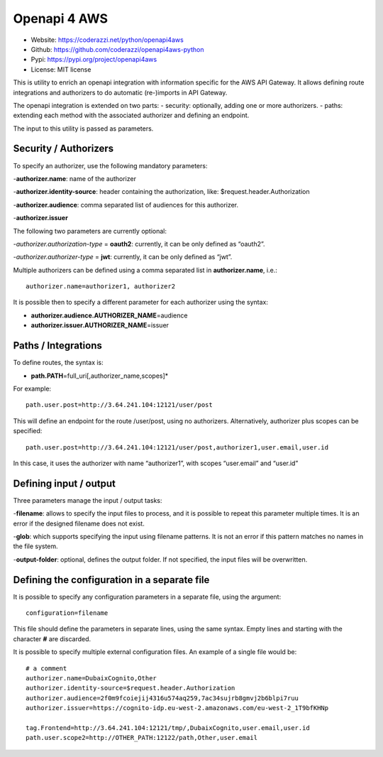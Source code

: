 Openapi 4 AWS
=============

-  Website: https://coderazzi.net/python/openapi4aws
-  Github: https://github.com/coderazzi/openapi4aws-python
-  Pypi: https://pypi.org/project/openapi4aws
-  License: MIT license

This is utility to enrich an openapi integration with information
specific for the AWS API Gateway. It allows defining route integrations
and authorizers to do automatic (re-)imports in API Gateway.

The openapi integration is extended on two parts: - security:
optionally, adding one or more authorizers. - paths: extending each
method with the associated authorizer and defining an endpoint.

The input to this utility is passed as parameters.

Security / Authorizers
----------------------

To specify an authorizer, use the following mandatory parameters:

-**authorizer.name**: name of the authorizer

-**authorizer.identity-source**: header containing the authorization,
like: $request.header.Authorization

-**authorizer.audience**: comma separated list of audiences for
this authorizer.

-**authorizer.issuer**

The following two parameters are currently optional:

-*authorizer.authorization-type* = **oauth2**: currently, it can be
only defined as “oauth2”.

-*authorizer.authorizer-type* = **jwt**:
currently, it can be only defined as “jwt”.

Multiple authorizers can be defined using a comma separated list in
**authorizer.name**, i.e.:

::

   authorizer.name=authorizer1, authorizer2

It is possible then to specify a different parameter for each authorizer
using the syntax:

-  **authorizer.audience.\ AUTHORIZER_NAME**\ =audience
-  **authorizer.issuer.\ AUTHORIZER_NAME**\ =issuer

Paths / Integrations
--------------------

To define routes, the syntax is:

-  **path.\ PATH**\ =full_uri[,authorizer_name,scopes]\*

For example:

::

   path.user.post=http://3.64.241.104:12121/user/post

This will define an endpoint for the route /user/post, using no
authorizers. Alternatively, authorizer plus scopes can be specified:

::

   path.user.post=http://3.64.241.104:12121/user/post,authorizer1,user.email,user.id

In this case, it uses the authorizer with name “authorizer1”, with
scopes “user.email” and “user.id”

Defining input / output
-----------------------

Three parameters manage the input / output tasks:

-**filename**: allows
to specify the input files to process, and it is possible to repeat this
parameter multiple times. It is an error if the designed filename does
not exist.

-**glob**: which supports specifying the input using
filename patterns. It is not an error if this pattern matches no names
in the file system.

-**output-folder**: optional, defines the output
folder. If not specified, the input files will be overwritten.

Defining the configuration in a separate file
---------------------------------------------

It is possible to specify any configuration parameters in a separate
file, using the argument:

::

   configuration=filename

This file should define the parameters in separate lines, using the same
syntax. Empty lines and starting with the character **#** are discarded.

It is possible to specify multiple external configuration files. An
example of a single file would be:

::

   # a comment
   authorizer.name=DubaixCognito,Other
   authorizer.identity-source=$request.header.Authorization
   authorizer.audience=2f0m9fcoiejij4316u574aq259,7ac34sujrb8gmvj2b6blpi7ruu
   authorizer.issuer=https://cognito-idp.eu-west-2.amazonaws.com/eu-west-2_1T9bfKHNp

   tag.Frontend=http://3.64.241.104:12121/tmp/,DubaixCognito,user.email,user.id
   path.user.scope2=http://OTHER_PATH:12122/path,Other,user.email
